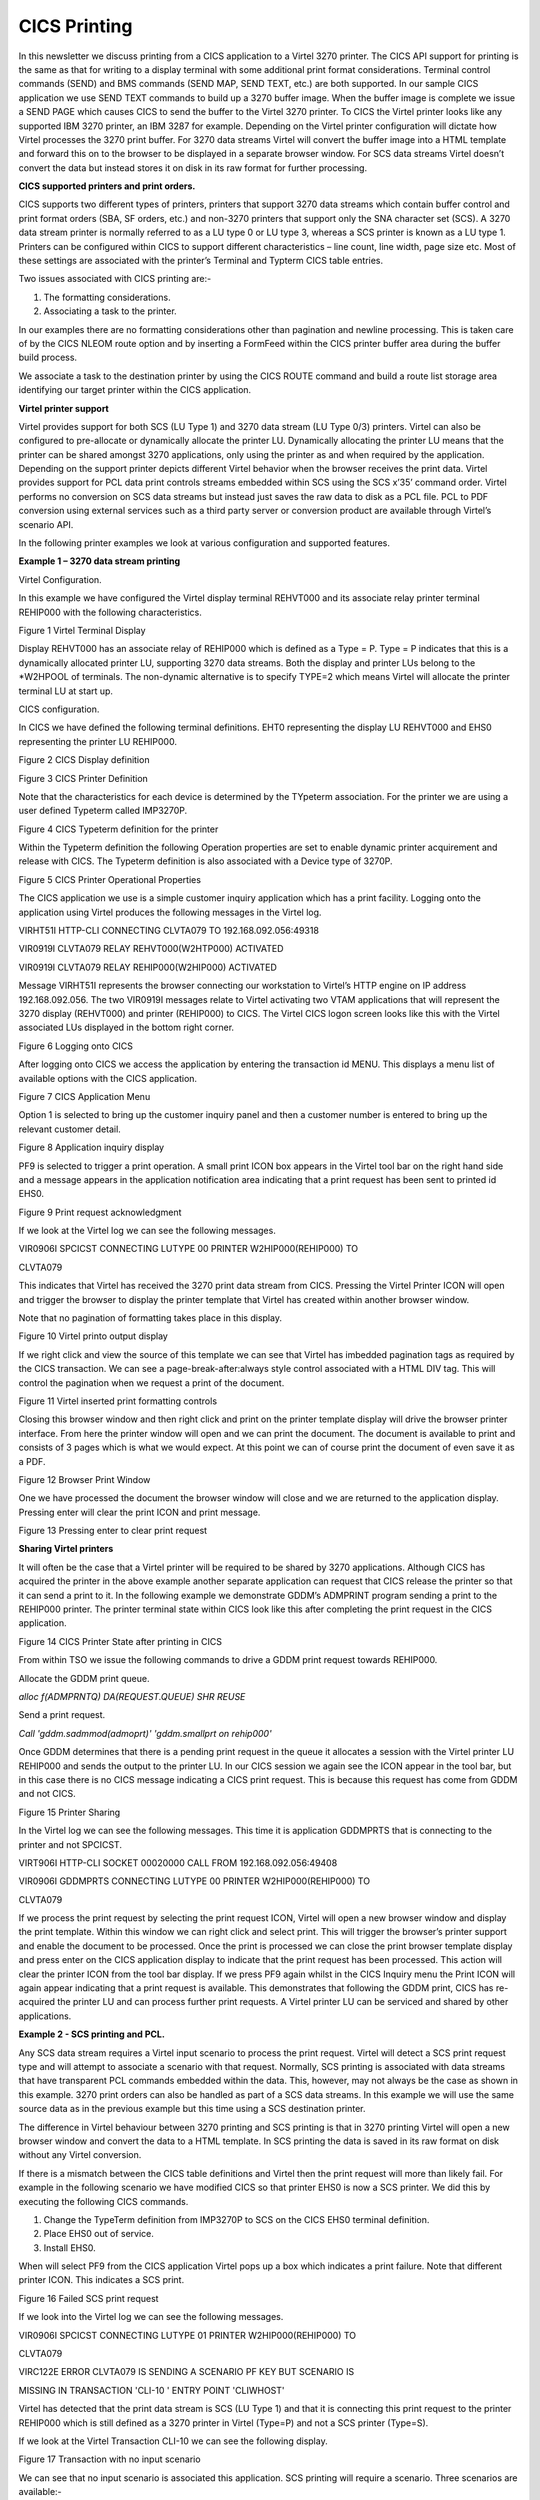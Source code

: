 CICS Printing
=============

In this newsletter we discuss printing from a CICS application to a
Virtel 3270 printer. The CICS API support for printing is the same as
that for writing to a display terminal with some additional print format
considerations. Terminal control commands (SEND) and BMS commands (SEND
MAP, SEND TEXT, etc.) are both supported. In our sample CICS application
we use SEND TEXT commands to build up a 3270 buffer image. When the
buffer image is complete we issue a SEND PAGE which causes CICS to send
the buffer to the Virtel 3270 printer. To CICS the Virtel printer looks
like any supported IBM 3270 printer, an IBM 3287 for example. Depending
on the Virtel printer configuration will dictate how Virtel processes
the 3270 print buffer. For 3270 data streams Virtel will convert the
buffer image into a HTML template and forward this on to the browser to
be displayed in a separate browser window. For SCS data streams Virtel
doesn’t convert the data but instead stores it on disk in its raw format
for further processing.

**CICS supported printers and print orders.**

CICS supports two different types of printers, printers that support
3270 data streams which contain buffer control and print format orders
(SBA, SF orders, etc.) and non-3270 printers that support only the SNA
character set (SCS). A 3270 data stream printer is normally referred to
as a LU type 0 or LU type 3, whereas a SCS printer is known as a LU type
1. Printers can be configured within CICS to support different
characteristics – line count, line width, page size etc. Most of these
settings are associated with the printer’s Terminal and Typterm CICS
table entries.

Two issues associated with CICS printing are:-

1. The formatting considerations.

2. Associating a task to the printer.

In our examples there are no formatting considerations other than
pagination and newline processing. This is taken care of by the CICS
NLEOM route option and by inserting a FormFeed within the CICS printer
buffer area during the buffer build process.

We associate a task to the destination printer by using the CICS ROUTE
command and build a route list storage area identifying our target
printer within the CICS application.

**Virtel printer support**

Virtel provides support for both SCS (LU Type 1) and 3270 data stream
(LU Type 0/3) printers. Virtel can also be configured to pre-allocate or
dynamically allocate the printer LU. Dynamically allocating the printer
LU means that the printer can be shared amongst 3270 applications, only
using the printer as and when required by the application. Depending on
the support printer depicts different Virtel behavior when the browser
receives the print data. Virtel provides support for PCL data print
controls streams embedded within SCS using the SCS x’35’ command order.
Virtel performs no conversion on SCS data streams but instead just saves
the raw data to disk as a PCL file. PCL to PDF conversion using external
services such as a third party server or conversion product are
available through Virtel’s scenario API.

In the following printer examples we look at various configuration and
supported features.

**Example 1 – 3270 data stream printing**

Virtel Configuration.

In this example we have configured the Virtel display terminal REHVT000
and its associate relay printer terminal REHIP000 with the following
characteristics.

|image0|

Figure 1 Virtel Terminal Display

Display REHVT000 has an associate relay of REHIP000 which is defined as
a Type = P. Type = P indicates that this is a dynamically allocated
printer LU, supporting 3270 data streams. Both the display and printer
LUs belong to the \*W2HPOOL of terminals. The non-dynamic alternative is
to specify TYPE=2 which means Virtel will allocate the printer terminal
LU at start up.

CICS configuration.

In CICS we have defined the following terminal definitions. EHT0
representing the display LU REHVT000 and EHS0 representing the printer
LU REHIP000.

|image1|

Figure 2 CICS Display definition

|image2|

Figure 3 CICS Printer Definition

Note that the characteristics for each device is determined by the
TYpeterm association. For the printer we are using a user defined
Typeterm called IMP3270P.

|image3|

Figure 4 CICS Typeterm definition for the printer

Within the Typeterm definition the following Operation properties are
set to enable dynamic printer acquirement and release with CICS. The
Typeterm definition is also associated with a Device type of 3270P.

|image4|

Figure 5 CICS Printer Operational Properties

The CICS application we use is a simple customer inquiry application
which has a print facility. Logging onto the application using Virtel
produces the following messages in the Virtel log.

VIRHT51I HTTP-CLI CONNECTING CLVTA079 TO 192.168.092.056:49318

VIR0919I CLVTA079 RELAY REHVT000(W2HTP000) ACTIVATED

VIR0919I CLVTA079 RELAY REHIP000(W2HIP000) ACTIVATED

Message VIRHT51I represents the browser connecting our workstation to
Virtel’s HTTP engine on IP address 192.168.092.056. The two VIR0919I
messages relate to Virtel activating two VTAM applications that will
represent the 3270 display (REHVT000) and printer (REHIP000) to CICS.
The Virtel CICS logon screen looks like this with the Virtel associated
LUs displayed in the bottom right corner.

|image5|

Figure 6 Logging onto CICS

After logging onto CICS we access the application by entering the
transaction id MENU. This displays a menu list of available options with
the CICS application.

|image6|

Figure 7 CICS Application Menu

Option 1 is selected to bring up the customer inquiry panel and then a
customer number is entered to bring up the relevant customer detail.

|image7|

Figure 8 Application inquiry display

PF9 is selected to trigger a print operation. A small print ICON box
appears in the Virtel tool bar on the right hand side and a message
appears in the application notification area indicating that a print
request has been sent to printed id EHS0.

|image8|

Figure 9 Print request acknowledgment

If we look at the Virtel log we can see the following messages.

VIR0906I SPCICST CONNECTING LUTYPE 00 PRINTER W2HIP000(REHIP000) TO

CLVTA079

This indicates that Virtel has received the 3270 print data stream from
CICS. Pressing the Virtel Printer ICON will open and trigger the browser
to display the printer template that Virtel has created within another
browser window.

Note that no pagination of formatting takes place in this display.

|image9|

Figure 10 Virtel printo output display

If we right click and view the source of this template we can see that
Virtel has imbedded pagination tags as required by the CICS transaction.
We can see a page-break-after:always style control associated with a
HTML DIV tag. This will control the pagination when we request a print
of the document.

|image10|

Figure 11 Virtel inserted print formatting controls

Closing this browser window and then right click and print on the
printer template display will drive the browser printer interface. From
here the printer window will open and we can print the document. The
document is available to print and consists of 3 pages which is what we
would expect. At this point we can of course print the document of even
save it as a PDF.

|image11|

Figure 12 Browser Print Window

One we have processed the document the browser window will close and we
are returned to the application display. Pressing enter will clear the
print ICON and print message.

|image12|

Figure 13 Pressing enter to clear print request

**Sharing Virtel printers**

It will often be the case that a Virtel printer will be required to be
shared by 3270 applications. Although CICS has acquired the printer in
the above example another separate application can request that CICS
release the printer so that it can send a print to it. In the following
example we demonstrate GDDM’s ADMPRINT program sending a print to the
REHIP000 printer. The printer terminal state within CICS look like this
after completing the print request in the CICS application.

|image13|

Figure 14 CICS Printer State after printing in CICS

From within TSO we issue the following commands to drive a GDDM print
request towards REHIP000.

Allocate the GDDM print queue.

*alloc f(ADMPRNTQ) DA(REQUEST.QUEUE) SHR REUSE*

Send a print request.

*Call 'gddm.sadmmod(admoprt)' 'gddm.smallprt on rehip000'*

Once GDDM determines that there is a pending print request in the queue
it allocates a session with the Virtel printer LU REHIP000 and sends the
output to the printer LU. In our CICS session we again see the ICON
appear in the tool bar, but in this case there is no CICS message
indicating a CICS print request. This is because this request has come
from GDDM and not CICS.

|image14|

Figure 15 Printer Sharing

In the Virtel log we can see the following messages. This time it is
application GDDMPRTS that is connecting to the printer and not SPCICST.

VIRT906I HTTP-CLI SOCKET 00020000 CALL FROM 192.168.092.056:49408

VIR0906I GDDMPRTS CONNECTING LUTYPE 00 PRINTER W2HIP000(REHIP000) TO

CLVTA079

If we process the print request by selecting the print request ICON,
Virtel will open a new browser window and display the print template.
Within this window we can right click and select print. This will
trigger the browser’s printer support and enable the document to be
processed. Once the print is processed we can close the print browser
template display and press enter on the CICS application display to
indicate that the print request has been processed. This action will
clear the printer ICON from the tool bar display. If we press PF9 again
whilst in the CICS Inquiry menu the Print ICON will again appear
indicating that a print request is available. This demonstrates that
following the GDDM print, CICS has re-acquired the printer LU and can
process further print requests. A Virtel printer LU can be serviced and
shared by other applications.

**Example 2 - SCS printing and PCL.**

Any SCS data stream requires a Virtel input scenario to process the
print request. Virtel will detect a SCS print request type and will
attempt to associate a scenario with that request. Normally, SCS
printing is associated with data streams that have transparent PCL
commands embedded within the data. This, however, may not always be the
case as shown in this example. 3270 print orders can also be handled as
part of a SCS data streams. In this example we will use the same source
data as in the previous example but this time using a SCS destination
printer.

The difference in Virtel behaviour between 3270 printing and SCS
printing is that in 3270 printing Virtel will open a new browser window
and convert the data to a HTML template. In SCS printing the data is
saved in its raw format on disk without any Virtel conversion.

If there is a mismatch between the CICS table definitions and Virtel
then the print request will more than likely fail. For example in the
following scenario we have modified CICS so that printer EHS0 is now a
SCS printer. We did this by executing the following CICS commands.

1. Change the TypeTerm definition from IMP3270P to SCS on the CICS EHS0
   terminal definition.

2. Place EHS0 out of service.

3. Install EHS0.

When will select PF9 from the CICS application Virtel pops up a box
which indicates a print failure. Note that different printer ICON. This
indicates a SCS print.

|image15|

Figure 16 Failed SCS print request

If we look into the Virtel log we can see the following messages.

VIR0906I SPCICST CONNECTING LUTYPE 01 PRINTER W2HIP000(REHIP000) TO

CLVTA079

VIRC122E ERROR CLVTA079 IS SENDING A SCENARIO PF KEY BUT SCENARIO IS

MISSING IN TRANSACTION 'CLI-10 ' ENTRY POINT 'CLIWHOST'

Virtel has detected that the print data stream is SCS (LU Type 1) and
that it is connecting this print request to the printer REHIP000 which
is still defined as a 3270 printer in Virtel (Type=P) and not a SCS
printer (Type=S).

If we look at the Virtel Transaction CLI-10 we can see the following
display.

|image16|

Figure 17 Transaction with no input scenario

We can see that no input scenario is associated this application. SCS
printing will require a scenario. Three scenarios are available:-

1. SCENFPDF Converts SCS data stream into PDF document.

2. SCENFPCL Downloads raw data as a file.

3. SCENPPDF Sends SCS data to external server to be converted to a PDF.
   PDF file is returned to Virtel as an attachment.

Attaching SCENFPCL as an input scenario to the CICS transaction will
enable Virtel to process the print request sent by CICS. We update our
Virtel transaction definition and add the scenario SCENFPCL.

|image17|

Figure 18 Transaction with input scenario

After restarting Virtel and repeating the print request we are presented
with a dialog box which enables us to save the raw print data stream to
a file of file type PCL.

|image18|

Figure 19 Successful print with SCS

In the Virtel log we can see the following messages.

VIR0906I SPCICST CONNECTING LUTYPE 01 PRINTER W2HIP000(REHIP000) TO

CLVTA079

VIRT922W HTTP-CLI SOCKET 00010000 ENDED FOR 192.168.092.056:49920

VIRT906I HTTP-CLI SOCKET 00020000 CALL FROM 192.168.092.056:49938

APPLHOLT CLVTA079 REHIP000 SCENFPCL DELIVERED DOCUMENT REHIP000-20160510

135830 TO TERMINAL

If we open the downloaded PCL file with an editor we have the following.
Again the pagination will not be respected until we print the file but
Virtel will insert the correct print orders so that the document prints
correctly.

|image19|

Figure 20 SCS Print file

**Correcting the Virtel definitions for SCS printing**

Although Virtel is intelligent enough to determine that it is receiving
a SCS data stream and overrides the original printer definition for
REHIP000 (LU Type 0) we should correct the Virtel definitions so that
the correct type of printer is defined. In this case a SCS printer type
rather than the overridden 3270 printer type. In Virtel SCS printer
types are defined as TYPE=S. We update the terminal definition
(REHVT000) to associate it with a SCS printer REHIM000. The terminal
display now looks like this.

|image20|

Figure 21 Defining a Virtel SCS printer terminal

We also have to correct the CICS definition so that the terminal EHS0 is
associated with the Virtel printer definition REHIM000. We use CEDA to
alter and reinstall the terminal. Here is the new CICS table definition.

|image21|

We put the CICS printer EHS0 out of service and then re-install so that
the correct LU name is picked up. A CICS CEMT display now shows this for
CICS terminal EHS0.

|image22|

After updating the terminal definitions and logging onto CICS we can now
see that the display terminal is associated with Virtel printer relay
REHIM000, a Virtel SCS printer. See the bottom right corner.

|image23|

Pressing PF9 initiates a print request as before but this time to the
Virtel LU printer definition REHIM000 which is correctly defined to
Virtel as a SCS printer.

**
Virtel Auto-Print Option**

For 3270 printing, Virtel has an auto-print settings option.

|image24|

Figure 22 Auto Print Option

When selected this has the effect of automatically opening the browsers
printer support window after receiving a print request. You do not have
to right click “print” in the printer template window.

|image25|

.. |image0| image:: C:\Users\Ed\Documents\GitHub\Virtel\docs\manuals\newsletters\TN201605\images/media/image1.png
   :width: 6.26806in
   :height: 4.23542in
.. |image1| image:: C:\Users\Ed\Documents\GitHub\Virtel\docs\manuals\newsletters\TN201605\images/media/image2.png
   :width: 5.81250in
   :height: 3.92630in
.. |image2| image:: C:\Users\Ed\Documents\GitHub\Virtel\docs\manuals\newsletters\TN201605\images/media/image3.png
   :width: 5.81250in
   :height: 3.91729in
.. |image3| image:: C:\Users\Ed\Documents\GitHub\Virtel\docs\manuals\newsletters\TN201605\images/media/image4.png
   :width: 5.48958in
   :height: 3.71791in
.. |image4| image:: C:\Users\Ed\Documents\GitHub\Virtel\docs\manuals\newsletters\TN201605\images/media/image5.png
   :width: 5.46875in
   :height: 3.70622in
.. |image5| image:: C:\Users\Ed\Documents\GitHub\Virtel\docs\manuals\newsletters\TN201605\images/media/image6.png
   :width: 5.92708in
   :height: 4.49752in
.. |image6| image:: C:\Users\Ed\Documents\GitHub\Virtel\docs\manuals\newsletters\TN201605\images/media/image7.png
   :width: 5.02083in
   :height: 3.82042in
.. |image7| image:: C:\Users\Ed\Documents\GitHub\Virtel\docs\manuals\newsletters\TN201605\images/media/image8.png
   :width: 5.06250in
   :height: 3.86726in
.. |image8| image:: C:\Users\Ed\Documents\GitHub\Virtel\docs\manuals\newsletters\TN201605\images/media/image9.png
   :width: 5.54587in
   :height: 4.23958in
.. |image9| image:: C:\Users\Ed\Documents\GitHub\Virtel\docs\manuals\newsletters\TN201605\images/media/image10.png
   :width: 5.26042in
   :height: 4.04876in
.. |image10| image:: C:\Users\Ed\Documents\GitHub\Virtel\docs\manuals\newsletters\TN201605\images/media/image11.png
   :width: 5.58784in
   :height: 4.25000in
.. |image11| image:: C:\Users\Ed\Documents\GitHub\Virtel\docs\manuals\newsletters\TN201605\images/media/image12.png
   :width: 5.41852in
   :height: 4.14583in
.. |image12| image:: C:\Users\Ed\Documents\GitHub\Virtel\docs\manuals\newsletters\TN201605\images/media/image13.png
   :width: 5.61458in
   :height: 4.29460in
.. |image13| image:: C:\Users\Ed\Documents\GitHub\Virtel\docs\manuals\newsletters\TN201605\images/media/image14.png
   :width: 5.56250in
   :height: 3.76421in
.. |image14| image:: C:\Users\Ed\Documents\GitHub\Virtel\docs\manuals\newsletters\TN201605\images/media/image15.png
   :width: 6.26806in
   :height: 4.75833in
.. |image15| image:: C:\Users\Ed\Documents\GitHub\Virtel\docs\manuals\newsletters\TN201605\images/media/image16.png
   :width: 6.26806in
   :height: 4.77917in
.. |image16| image:: C:\Users\Ed\Documents\GitHub\Virtel\docs\manuals\newsletters\TN201605\images/media/image17.png
   :width: 6.26806in
   :height: 4.24931in
.. |image17| image:: C:\Users\Ed\Documents\GitHub\Virtel\docs\manuals\newsletters\TN201605\images/media/image18.png
   :width: 6.26806in
   :height: 4.24236in
.. |image18| image:: C:\Users\Ed\Documents\GitHub\Virtel\docs\manuals\newsletters\TN201605\images/media/image19.png
   :width: 6.26806in
   :height: 3.89653in
.. |image19| image:: C:\Users\Ed\Documents\GitHub\Virtel\docs\manuals\newsletters\TN201605\images/media/image20.png
   :width: 6.26806in
   :height: 3.89861in
.. |image20| image:: C:\Users\Ed\Documents\GitHub\Virtel\docs\manuals\newsletters\TN201605\images/media/image21.png
   :width: 4.88680in
   :height: 3.30208in
.. |image21| image:: C:\Users\Ed\Documents\GitHub\Virtel\docs\manuals\newsletters\TN201605\images/media/image22.png
   :width: 5.22917in
   :height: 3.53922in
.. |image22| image:: C:\Users\Ed\Documents\GitHub\Virtel\docs\manuals\newsletters\TN201605\images/media/image23.png
   :width: 5.30208in
   :height: 3.58387in
.. |image23| image:: C:\Users\Ed\Documents\GitHub\Virtel\docs\manuals\newsletters\TN201605\images/media/image24.png
   :width: 5.02829in
   :height: 3.83333in
.. |image24| image:: C:\Users\Ed\Documents\GitHub\Virtel\docs\manuals\newsletters\TN201605\images/media/image25.png
   :width: 4.97917in
   :height: 3.78154in
.. |image25| image:: C:\Users\Ed\Documents\GitHub\Virtel\docs\manuals\newsletters\TN201605\images/media/image26.png
   :width: 4.96066in
   :height: 3.79167in
